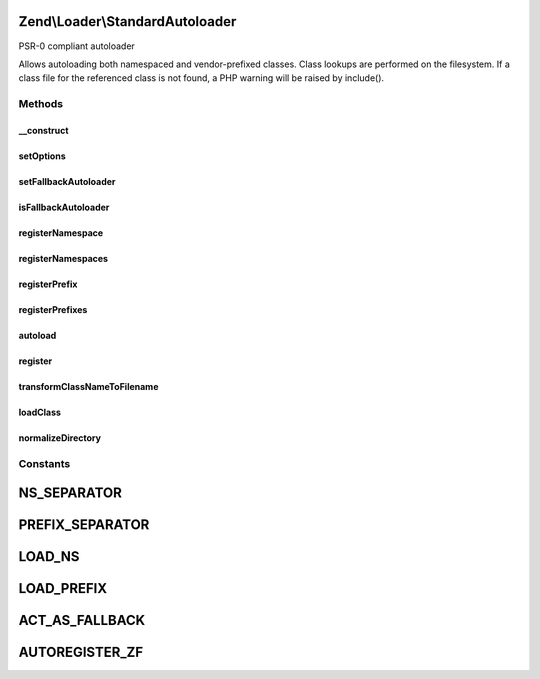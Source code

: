 .. Loader/StandardAutoloader.php generated using docpx on 01/30/13 03:32am


Zend\\Loader\\StandardAutoloader
================================

PSR-0 compliant autoloader

Allows autoloading both namespaced and vendor-prefixed classes. Class
lookups are performed on the filesystem. If a class file for the referenced
class is not found, a PHP warning will be raised by include().

Methods
+++++++

__construct
-----------

.. function:: __construct()


    Constructor

    :param null|array|\Traversable: 



setOptions
----------

.. function:: setOptions()


    Configure autoloader
    
    Allows specifying both "namespace" and "prefix" pairs, using the
    following structure:
    <code>
    array(
        'namespaces' => array(
            'Zend'     => '/path/to/Zend/library',
            'Doctrine' => '/path/to/Doctrine/library',
        ),
        'prefixes' => array(
            'Phly_'     => '/path/to/Phly/library',
        ),
        'fallback_autoloader' => true,
    )
    </code>

    :param array|\Traversable: 

    :throws Exception\InvalidArgumentException: 

    :rtype: StandardAutoloader 



setFallbackAutoloader
---------------------

.. function:: setFallbackAutoloader()


    Set flag indicating fallback autoloader status

    :param bool: 

    :rtype: StandardAutoloader 



isFallbackAutoloader
--------------------

.. function:: isFallbackAutoloader()


    Is this autoloader acting as a fallback autoloader?

    :rtype: bool 



registerNamespace
-----------------

.. function:: registerNamespace()


    Register a namespace/directory pair

    :param string: 
    :param string: 

    :rtype: StandardAutoloader 



registerNamespaces
------------------

.. function:: registerNamespaces()


    Register many namespace/directory pairs at once

    :param array: 

    :throws Exception\InvalidArgumentException: 

    :rtype: StandardAutoloader 



registerPrefix
--------------

.. function:: registerPrefix()


    Register a prefix/directory pair

    :param string: 
    :param string: 

    :rtype: StandardAutoloader 



registerPrefixes
----------------

.. function:: registerPrefixes()


    Register many namespace/directory pairs at once

    :param array: 

    :throws Exception\InvalidArgumentException: 

    :rtype: StandardAutoloader 



autoload
--------

.. function:: autoload()


    Defined by Autoloadable; autoload a class

    :param string: 

    :rtype: false|string 



register
--------

.. function:: register()


    Register the autoloader with spl_autoload

    :rtype: void 



transformClassNameToFilename
----------------------------

.. function:: transformClassNameToFilename()


    Transform the class name to a filename

    :param string: 
    :param string: 

    :rtype: string 



loadClass
---------

.. function:: loadClass()


    Load a class, based on its type (namespaced or prefixed)

    :param string: 
    :param string: 

    :rtype: bool|string 

    :throws: Exception\InvalidArgumentException 



normalizeDirectory
------------------

.. function:: normalizeDirectory()


    Normalize the directory to include a trailing directory separator

    :param string: 

    :rtype: string 





Constants
+++++++++

NS_SEPARATOR
============

PREFIX_SEPARATOR
================

LOAD_NS
=======

LOAD_PREFIX
===========

ACT_AS_FALLBACK
===============

AUTOREGISTER_ZF
===============

